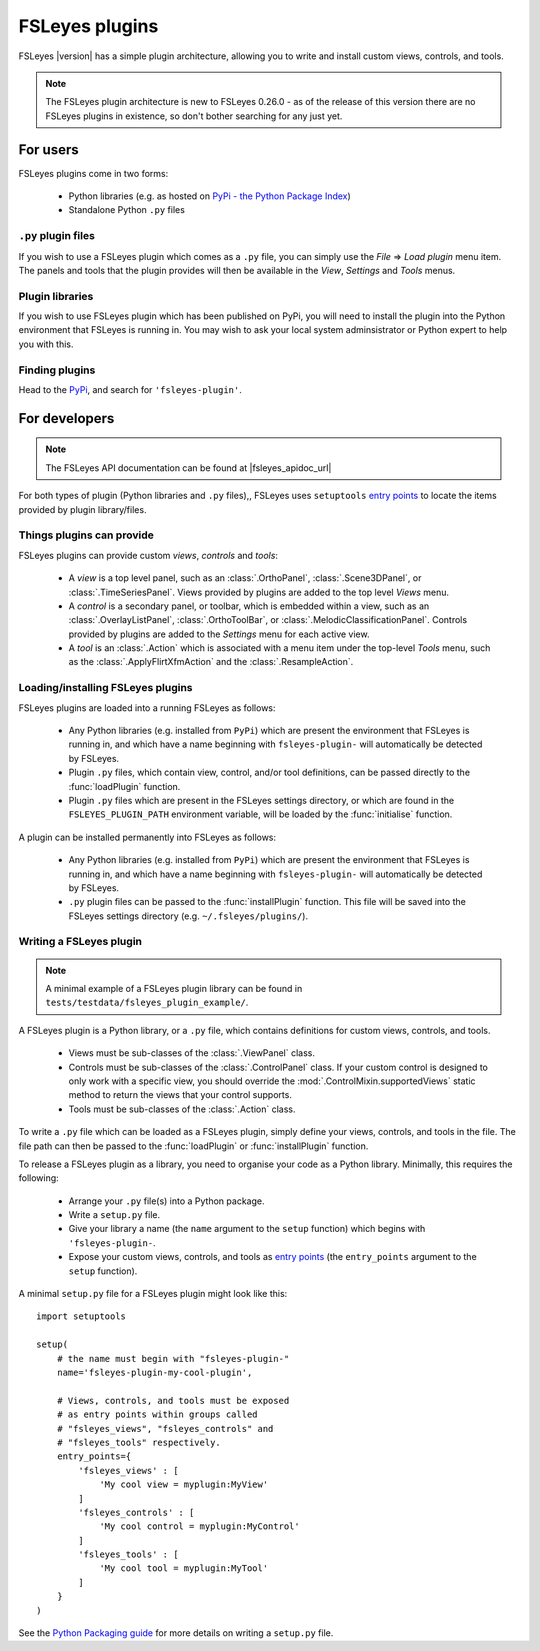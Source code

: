 .. |right_arrow| unicode:: U+21D2


.. _fsleyes_plugins:

FSLeyes plugins
===============


FSLeyes |version| has a simple plugin architecture, allowing you to write and
install custom views, controls, and tools.


.. note:: The FSLeyes plugin architecture is new to FSLeyes 0.26.0 - as of the
          release of this version there are no FSLeyes plugins in existence,
          so don't bother searching for any just yet.


For users
---------

FSLeyes plugins come in two forms:

 - Python libraries (e.g. as hosted on `PyPi - the Python Package Index
   <https://pypi.org/>`_)
 - Standalone Python ``.py`` files


``.py`` plugin files
^^^^^^^^^^^^^^^^^^^^


If you wish to use a FSLeyes plugin which comes as a ``.py`` file, you can
simply use the *File* |right_arrow| *Load plugin* menu item. The panels and
tools that the plugin provides will then be available in the *View*,
*Settings* and *Tools* menus.


Plugin libraries
^^^^^^^^^^^^^^^^


If you wish to use FSLeyes plugin which has been published on PyPi, you will
need to install the plugin into the Python environment that FSLeyes is running
in. You may wish to ask your local system adminsistrator or Python expert to
help you with this.



Finding plugins
^^^^^^^^^^^^^^^


Head to the `PyPi <https://pypi.org/>`_, and search for ``'fsleyes-plugin'``.


For developers
--------------


.. note:: The FSLeyes API documentation can be found at |fsleyes_apidoc_url|


For both types of plugin (Python libraries and ``.py`` files),, FSLeyes uses
``setuptools`` `entry points
<https://setuptools.readthedocs.io/en/latest/pkg_resources.html#entry-points>`_
to locate the items provided by plugin library/files.


Things plugins can provide
^^^^^^^^^^^^^^^^^^^^^^^^^^


FSLeyes plugins can provide custom *views*, *controls* and *tools*:

 - A *view* is a top level panel, such as an :class:`.OrthoPanel`,
   :class:`.Scene3DPanel`, or :class:`.TimeSeriesPanel`. Views provided
   by plugins are added to the top level *Views* menu.

 - A *control* is a secondary panel, or toolbar, which is embedded within a
   view, such as an :class:`.OverlayListPanel`, :class:`.OrthoToolBar`, or
   :class:`.MelodicClassificationPanel`. Controls provided by plugins are
   added to the *Settings* menu for each active view.

 - A *tool* is an :class:`.Action` which is associated with a menu item
   under the top-level *Tools* menu, such as the :class:`.ApplyFlirtXfmAction`
   and the :class:`.ResampleAction`.


Loading/installing FSLeyes plugins
^^^^^^^^^^^^^^^^^^^^^^^^^^^^^^^^^^


FSLeyes plugins are loaded into a running FSLeyes as follows:

 - Any Python libraries (e.g. installed from ``PyPi``) which are present the
   environment that FSLeyes is running in, and which have a name beginning
   with ``fsleyes-plugin-`` will automatically be detected by FSLeyes.

 - Plugin ``.py`` files, which contain view, control, and/or tool definitions,
   can be passed directly to the :func:`loadPlugin` function.

 - Plugin ``.py`` files which are present in the FSLeyes settings directory,
   or which are found in the ``FSLEYES_PLUGIN_PATH`` environment variable, will
   be loaded by the :func:`initialise` function.


A plugin can be installed permanently into FSLeyes as follows:


 - Any Python libraries (e.g. installed from ``PyPi``) which are present the
   environment that FSLeyes is running in, and which have a name beginning
   with ``fsleyes-plugin-`` will automatically be detected by FSLeyes.

 - ``.py`` plugin files can be passed to the :func:`installPlugin`
   function. This file will be saved into the FSLeyes settings directory
   (e.g. ``~/.fsleyes/plugins/``).


Writing a FSLeyes plugin
^^^^^^^^^^^^^^^^^^^^^^^^


.. note:: A minimal example of a FSLeyes plugin library can be found in
          ``tests/testdata/fsleyes_plugin_example/``.


A FSLeyes plugin is a Python library, or a ``.py`` file, which contains
definitions for custom views, controls, and tools.

 - Views must be sub-classes of the :class:`.ViewPanel` class.

 - Controls must be sub-classes of the :class:`.ControlPanel` class. If your
   custom control is designed to only work with a specific view, you should
   override the :mod:`.ControlMixin.supportedViews` static method to return
   the views that your control supports.

 - Tools must be sub-classes of the :class:`.Action` class.


To write a ``.py`` file which can be loaded as a FSLeyes plugin, simply
define your views, controls, and tools in the file. The file path can then
be passed to the :func:`loadPlugin` or :func:`installPlugin` function.


To release a FSLeyes plugin as a library, you need to organise your code
as a Python library. Minimally, this requires the following:

 - Arrange your ``.py`` file(s) into a Python package.

 - Write a ``setup.py`` file.

 - Give your library a name (the ``name`` argument to the ``setup``
   function) which begins with ``'fsleyes-plugin-``.

 - Expose your custom views, controls, and tools as `entry points
   <https://packaging.python.org/specifications/entry-points/>`_ (the
   ``entry_points`` argument to the ``setup`` function).

A minimal ``setup.py`` file for a FSLeyes plugin might look like this::

    import setuptools

    setup(
        # the name must begin with "fsleyes-plugin-"
        name='fsleyes-plugin-my-cool-plugin',

        # Views, controls, and tools must be exposed
        # as entry points within groups called
        # "fsleyes_views", "fsleyes_controls" and
        # "fsleyes_tools" respectively.
        entry_points={
            'fsleyes_views' : [
                'My cool view = myplugin:MyView'
            ]
            'fsleyes_controls' : [
                'My cool control = myplugin:MyControl'
            ]
            'fsleyes_tools' : [
                'My cool tool = myplugin:MyTool'
            ]
        }
    )

See the `Python Packaging guide
<https://packaging.python.org/tutorials/packaging-projects/>`_ for more
details on writing a ``setup.py`` file.
